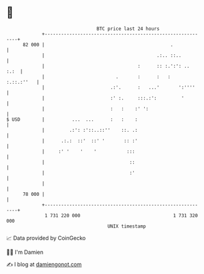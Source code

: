 * 👋

#+begin_example
                                    BTC price last 24 hours                    
                +------------------------------------------------------------+ 
         82 000 |                                              .             | 
                |                                         .:.. ::..          | 
                |                                  :      :: :.':': ..  :.:  | 
                |                          .       :      :   :   :.::.:''   | 
                |                        .:'.      :   ...'       ':''''     | 
                |                        :' :.     :::.:':         '         | 
                |                        :   :    :' ':                      | 
   $ USD        |          ...  ...      :   :    :                          | 
                |         .:': :'::..::''    ::. .:                          | 
                |      .:.:  ::'  ::' '       :: :'                          | 
                |     :' '    '    '           :::                           | 
                |                               ::                           | 
                |                               :'                           | 
                |                                                            | 
         78 000 |                                                            | 
                +------------------------------------------------------------+ 
                 1 731 220 000                                  1 731 320 000  
                                        UNIX timestamp                         
#+end_example
📈 Data provided by CoinGecko

🧑‍💻 I'm Damien

✍️ I blog at [[https://www.damiengonot.com][damiengonot.com]]

